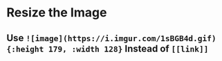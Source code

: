 * Resize the Image
** Use ~![image](https://i.imgur.com/1sBGB4d.gif){:height 179, :width 128}~ Instead of ~[[link]]~